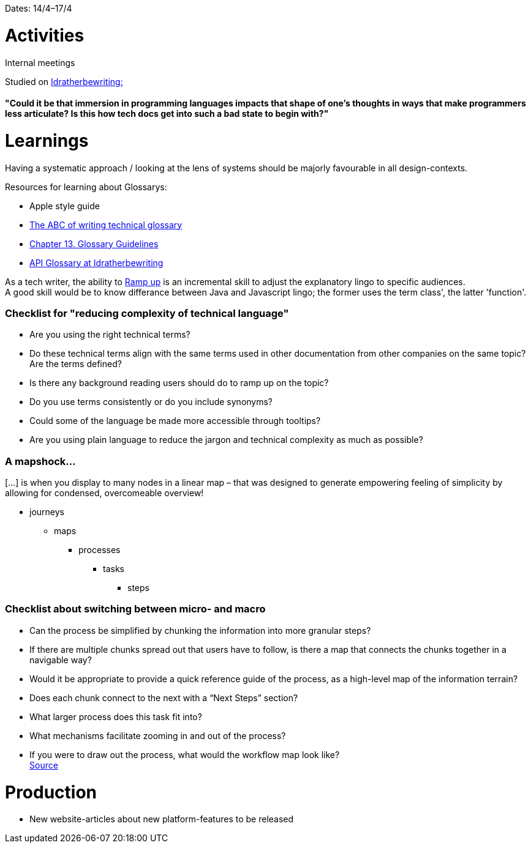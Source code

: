 Dates: 14/4–17/4

= Activities
Internal meetings

Studied on link:https://idratherbewriting.com/simplifying-complexity/reducing-the-complexity-of-technical-language.html[Idratherbewriting:]

==== "Could it be that immersion in programming languages impacts that shape of one’s thoughts in ways that make programmers less articulate? Is this how tech docs get into such a bad state to begin with?"

= Learnings

Having a systematic approach / looking at the lens of systems should be majorly favourable in all design-contexts. 

Resources for learning about Glossarys:

* Apple style guide
* link:https://www.ingentaconnect.com/contentone/stc/tc/1998/00000045/00000001/art00003[The ABC of writing technical glossary] 
* link:https://www.oreilly.com/library/view/read-me-first/0131428993/ch13.html[Chapter 13. Glossary Guidelines]
* link:https://idratherbewriting.com/learnapidoc/docapis_glossary_section.html[API Glossary at Idratherbewriting]

As a tech writer, the ability to link:https://en.wikipedia.org/wiki/Ramp-up[Ramp up] is an incremental skill to adjust the explanatory lingo to specific audiences. +
A good skill would be to know differance between Java and Javascript lingo; the former uses the term class', the latter 'function'. 

=== Checklist for "reducing complexity of technical language"
* Are you using the right technical terms? +
* Do these technical terms align with the same terms used in other documentation from other companies on the same topic?
Are the terms defined? +
* Is there any background reading users should do to ramp up on the topic? +
* Do you use terms consistently or do you include synonyms? +
* Could some of the language be made more accessible through tooltips? +
* Are you using plain language to reduce the jargon and technical complexity as much as possible?

=== A mapshock...
[...] is when you display to many nodes in a linear map – that was designed to generate empowering feeling of simplicity by allowing for condensed, overcomeable overview!

* journeys 
** maps 
*** processes
**** tasks
***** steps

=== Checklist about switching between micro- and macro

* Can the process be simplified by chunking the information into more granular steps?
* If there are multiple chunks spread out that users have to follow, is there a map that connects the chunks together in a navigable way?
* Would it be appropriate to provide a quick reference guide of the process, as a high-level map of the information terrain?
* Does each chunk connect to the next with a “Next Steps” section?
* What larger process does this task fit into?
* What mechanisms facilitate zooming in and out of the process?
* If you were to draw out the process, what would the workflow map look like? +
 link:https://idratherbewriting.com/simplifying-complexity/macro-micro.html[Source]

= Production 

* New website-articles about new platform-features to be released 
